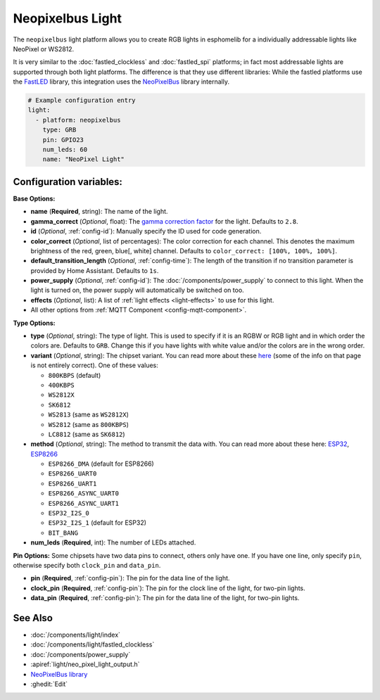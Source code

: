 Neopixelbus Light
=================

.. seo::
    :description: Instructions for setting up Neopixel addressable lights.
    :image: color_lens.png

The ``neopixelbus`` light platform allows you to create RGB lights
in esphomelib for a individually addressable lights like NeoPixel or WS2812.

It is very similar to the :doc:`fastled_clockless` and :doc:`fastled_spi` platforms;
in fact most addressable lights are supported through both light platforms. The
difference is that they use different libraries: While the fastled platforms use
the `FastLED <https://github.com/FastLED/FastLED>`__ library, this integration uses
the `NeoPixelBus <https://github.com/Makuna/NeoPixelBus/>`__ library internally.

.. code-block:: yaml

    # Example configuration entry
    light:
      - platform: neopixelbus
        type: GRB
        pin: GPIO23
        num_leds: 60
        name: "NeoPixel Light"

Configuration variables:
------------------------

**Base Options:**

- **name** (**Required**, string): The name of the light.
- **gamma_correct** (*Optional*, float): The `gamma correction
  factor <https://en.wikipedia.org/wiki/Gamma_correction>`__ for the
  light. Defaults to ``2.8``.
- **id** (*Optional*, :ref:`config-id`): Manually specify the ID used for code generation.
- **color_correct** (*Optional*, list of percentages): The color correction for each channel. This denotes
  the maximum brightness of the red, green, blue[, white] channel. Defaults to ``color_correct: [100%, 100%, 100%]``.
- **default_transition_length** (*Optional*, :ref:`config-time`): The length of
  the transition if no transition parameter is provided by Home
  Assistant. Defaults to ``1s``.
- **power_supply** (*Optional*, :ref:`config-id`): The :doc:`/components/power_supply` to connect to
  this light. When the light is turned on, the power supply will automatically be switched on too.
- **effects** (*Optional*, list): A list of :ref:`light effects <light-effects>` to use for this light.
- All other options from :ref:`MQTT Component <config-mqtt-component>`.

**Type Options:**

- **type** (*Optional*, string): The type of light. This is used to specify
  if it is an RGBW or RGB light and in which order the colors are. Defaults to
  ``GRB``. Change this if you have lights with white value and/or the colors are in the wrong order.
- **variant** (*Optional*, string): The chipset variant. You can read more about these
  `here <https://github.com/Makuna/NeoPixelBus/wiki/NeoPixelBus-object#neopixel-led-model-specific-methods>`__
  (some of the info on that page is not entirely correct).
  One of these values:

  - ``800KBPS`` (default)
  - ``400KBPS``
  - ``WS2812X``
  - ``SK6812``
  - ``WS2813`` (same as ``WS2812X``)
  - ``WS2812`` (same as ``800KBPS``)
  - ``LC8812`` (same as ``SK6812``)

- **method** (*Optional*, string): The method to transmit the data with. You can read
  more about these here: `ESP32 <https://github.com/Makuna/NeoPixelBus/wiki/ESP32-NeoMethods>`__,
  `ESP8266 <https://github.com/Makuna/NeoPixelBus/wiki/ESP8266-NeoMethods>`__

  - ``ESP8266_DMA`` (default for ESP8266)
  - ``ESP8266_UART0``
  - ``ESP8266_UART1``
  - ``ESP8266_ASYNC_UART0``
  - ``ESP8266_ASYNC_UART1``
  - ``ESP32_I2S_0``
  - ``ESP32_I2S_1`` (default for ESP32)
  - ``BIT_BANG``

- **num_leds** (**Required**, int): The number of LEDs attached.

**Pin Options:** Some chipsets have two data pins to connect, others only have one.
If you have one line, only specify ``pin``, otherwise specify both ``clock_pin`` and ``data_pin``.

- **pin** (**Required**, :ref:`config-pin`): The pin for the data line of the light.
- **clock_pin** (**Required**, :ref:`config-pin`): The pin for the clock line of the light, for two-pin lights.
- **data_pin** (**Required**, :ref:`config-pin`): The pin for the data line of the light, for two-pin lights.

See Also
--------

- :doc:`/components/light/index`
- :doc:`/components/light/fastled_clockless`
- :doc:`/components/power_supply`
- :apiref:`light/neo_pixel_light_output.h`
- `NeoPixelBus library <https://github.com/Makuna/NeoPixelBus/wiki/ESP8266-NeoMethods>`__
- :ghedit:`Edit`

.. disqus::
